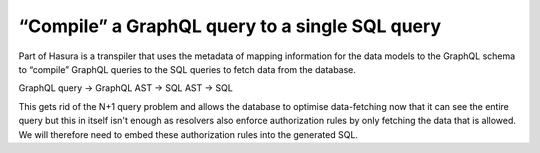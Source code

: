 “Compile” a GraphQL query to a single SQL query
===============================================

.. contents:: Table of contents
  :backlinks: none
  :depth: 1
  :local:

Part of Hasura is a transpiler that uses the metadata of mapping information for the data models to the GraphQL schema
to “compile” GraphQL queries to the SQL queries to fetch data from the database.

GraphQL query → GraphQL AST → SQL AST → SQL

.. thumbnail:: ../../../img/graphql/manual/subscriptions/graphql-2-sql.png
  :alt: graphql to sql

This gets rid of the N+1 query problem and allows the database to optimise data-fetching now that it can see the entire
query but this in itself isn't enough as resolvers also enforce authorization rules by only fetching the data that is
allowed. We will therefore need to embed these authorization rules into the generated SQL.

